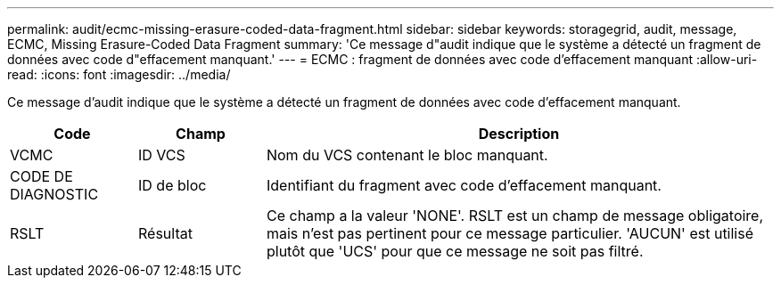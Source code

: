 ---
permalink: audit/ecmc-missing-erasure-coded-data-fragment.html 
sidebar: sidebar 
keywords: storagegrid, audit, message, ECMC, Missing Erasure-Coded Data Fragment 
summary: 'Ce message d"audit indique que le système a détecté un fragment de données avec code d"effacement manquant.' 
---
= ECMC : fragment de données avec code d'effacement manquant
:allow-uri-read: 
:icons: font
:imagesdir: ../media/


[role="lead"]
Ce message d'audit indique que le système a détecté un fragment de données avec code d'effacement manquant.

[cols="1a,1a,4a"]
|===
| Code | Champ | Description 


 a| 
VCMC
 a| 
ID VCS
 a| 
Nom du VCS contenant le bloc manquant.



 a| 
CODE DE DIAGNOSTIC
 a| 
ID de bloc
 a| 
Identifiant du fragment avec code d'effacement manquant.



 a| 
RSLT
 a| 
Résultat
 a| 
Ce champ a la valeur 'NONE'. RSLT est un champ de message obligatoire, mais n'est pas pertinent pour ce message particulier. 'AUCUN' est utilisé plutôt que 'UCS' pour que ce message ne soit pas filtré.

|===